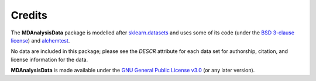 .. -*- coding: utf-8 -*-
   
=========
 Credits
=========

The **MDAnalysisData** package is modelled after `sklearn.datasets
<http://scikit-learn.org/stable/modules/classes.html#module-sklearn.datasets>`_
and uses some of its code (under the `BSD 3-clause license
<https://github.com/scikit-learn/scikit-learn/blob/master/COPYING>`_)
and alchemtest_.

No data are included in this package; please see the `DESCR` attribute
for each data set for authorship, citation, and license information
for the data.

**MDAnalysisData** is made available under the `GNU General Public
License v3.0`_ (or any later version).

.. _`GNU General Public License v3.0`:
   https://www.gnu.org/licenses/gpl-3.0.en.html

.. _alchemtest: https://alchemtest.readthedocs.io   
